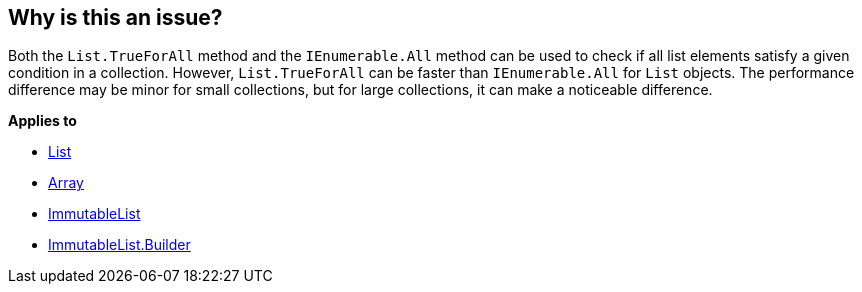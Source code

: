 == Why is this an issue?

Both the `List.TrueForAll` method and the `IEnumerable.All` method can be used to check if all list elements satisfy a given condition in a collection. However, `List.TrueForAll` can be faster than `IEnumerable.All` for `List` objects. The performance difference may be minor for small collections, but for large collections, it can make a noticeable difference.

*Applies to*

* https://learn.microsoft.com/en-us/dotnet/api/system.collections.generic.list-1.trueforall[List]
* https://learn.microsoft.com/en-us/dotnet/api/system.array.trueforall[Array]
* https://learn.microsoft.com/en-us/dotnet/api/system.collections.immutable.immutablelist-1.trueforall[ImmutableList]
* https://learn.microsoft.com/en-us/dotnet/api/system.collections.immutable.immutablelist-1.builder.trueforall[ImmutableList.Builder]